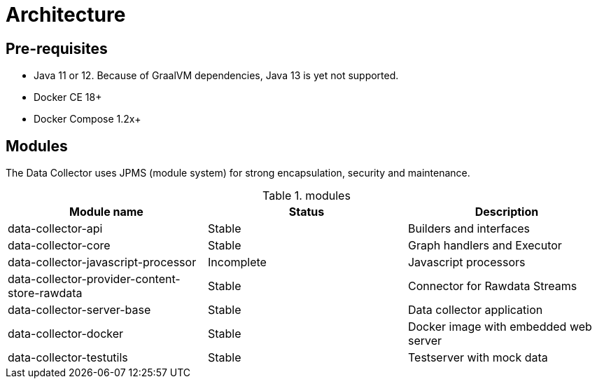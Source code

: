 = Architecture
ifdef::env-github[]
:tip-caption: :bulb:
:note-caption: :information_source:
:important-caption: :heavy_exclamation_mark:
:caution-caption: :fire:
:warning-caption: :warning:
:toc-placement: preamble
endif::[]


== Pre-requisites

* Java 11 or 12. Because of GraalVM dependencies, Java 13 is yet not supported.
* Docker CE 18+
* Docker Compose 1.2x+

== Modules

The Data Collector uses JPMS (module system) for strong encapsulation, security and maintenance.

.modules
|===
|Module name |Status |Description

|data-collector-api
|Stable
|Builders and interfaces

|data-collector-core
|Stable
|Graph handlers and Executor

|data-collector-javascript-processor
|Incomplete
|Javascript processors

|data-collector-provider-content-store-rawdata
|Stable
|Connector for Rawdata Streams

|data-collector-server-base
|Stable
|Data collector application

|data-collector-docker
|Stable
|Docker image with embedded web server

|data-collector-testutils
|Stable
|Testserver with mock data

|===

